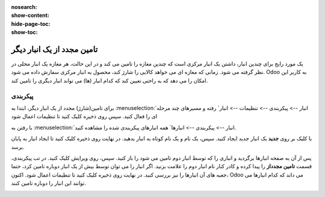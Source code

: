 :nosearch:
:show-content:
:hide-page-toc:
:show-toc:


=====================================
تامین مجدد از یک انبار دیگر
=====================================


یک مورد رایج برای چندین انبار، داشتن یک انبار مرکزی است که چندین مغازه را تامین می کند و در این حالت، هر مغازه یک انبار محلی در نظر گرفته می شود. زمانی که مغازه ای می خواهد کالایی را شارژ کند، محصول به انبار مرکزی سفارش داده می شود. Odoo به کاربر این امکان را می دهد که به راحتی تعیین کند که کدام انبار (ها) می تواند انبار دیگری را تامین کند.



پیکربندی
----------------------------------------
برای تامین(شارژ) مجدد از یک انبار دیگر، ابتدا به  :menuselection:`انبار --> پیکربندی --> تنظیمات --> انبار` رفته و مسیرهای چند مرحله ای را فعال کنید. سپس روی ذخیره کلیک کنید تا تنظیمات اعمال شود

.. image:: ./img/inventoryvaluation/m1.jpg
    :align: center
    :alt: انبار


با رفتن به  :menuselection:`انبار --> پیکربندی --> انبارها` همه انبارهای پیکربندی شده را مشاهده کنید.

با کلیک بر روی **جدید** یک انبار جدید ایجاد کنید. سپس، یک نام و یک نام کوتاه به انبار بدهید. در نهایت روی ذخیره کلیک کنید تا ایجاد انبار به پایان برسد.

پس از آن به صفحه انبارها برگردید و انباری را که توسط انبار دوم تامین می شود را باز کنید. سپس، روی ویرایش کلیک کنید. در تب پیکربندی، قسمت **تامین مجدداز** را پیدا کرده و کادر کنار نام انبار دوم را علامت بزنید. اگر انبار را می توان توسط بیش از یک انبار دوباره تامین کرد، حتما جعبه های آن انبارها را نیز بررسی کنید. در نهایت روی ذخیره کلیک کنید تا تنظیمات اعمال شود. اکنون، Odoo می داند که کدام انبارها می توانند این انبار را دوباره تامین کنند.


.. image:: ./img/inventoryvaluation/m2.jpg
    :align: center
    :alt: انبار


.. image:: ./img/inventoryvaluation/m3.jpg
    :align: center
    :alt: انبار


.. image:: ./img/inventoryvaluation/m4.jpg
    :align: center
    :alt: انبار


